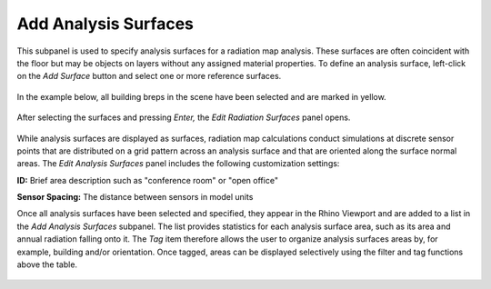 
Add Analysis Surfaces
================================================
This subpanel is used to specify analysis surfaces for a radiation map analysis. These surfaces are often coincident with the floor but may be objects on layers without any assigned material properties. To define an analysis surface, left-click on the *Add Surface* button and select one or more reference surfaces.

.. figure:: images/AddAnalysisSurfaces.jpg
   :width: 900px
   :align: center

In the example below, all building breps in the scene have been selected and are marked in yellow.

.. figure:: images/addAnalysisSurfaces.png
   :width: 900px
   :align: center

After selecting the surfaces and pressing *Enter,* the *Edit Radiation Surfaces* panel opens.

.. figure:: images/addAnalysisSurfaces2.png
   :width: 400px
   :align: center
   
While analysis surfaces are displayed as surfaces, radiation map calculations conduct simulations at discrete sensor points that are distributed on a grid pattern across an analysis surface and that are oriented along the surface normal areas. The *Edit Analysis Surfaces* panel includes the following customization settings:

**ID:** Brief area description such as "conference room" or "open office"

**Sensor Spacing:** The distance between sensors in model units

Once all analysis surfaces have been selected and specified, they appear in the Rhino Viewport and are added to a list in the *Add Analysis Surfaces* subpanel. The list provides statistics for each analysis surface area, such as its area and annual radiation falling onto it. The *Tag* item therefore allows the user to organize analysis surfaces areas by, for example, building and/or orientation. Once tagged, areas can be displayed selectively using the filter and tag functions above the table.

.. figure:: images/addAnalysisSurfaces3.png
   :width: 900px
   :align: center
   
